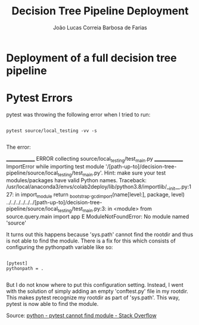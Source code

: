 #+TITLE: Decision Tree Pipeline Deployment
#+AUTHOR: João Lucas Correia Barbosa de Farias
#+EMAIL: joao.farias.080@ufrn.edu.br

* Deployment of a full decision tree pipeline


* Pytest Errors
pytest was throwing the following error when I tried to run:

#+begin_src shell

  pytest source/local_testing -vv -s

#+end_src

The error:

______________ ERROR collecting source/local_testing/test_main.py ______________
ImportError while importing test module '/[path-up-to]/decision-tree-pipeline/source/local_testing/test_main.py'.
Hint: make sure your test modules/packages have valid Python names.
Traceback:
/usr/local/anaconda3/envs/colab2deploy/lib/python3.8/importlib/__init__.py:127: in import_module
    return _bootstrap._gcd_import(name[level:], package, level)
../../../../../../[path-up-to]/decision-tree-pipeline/source/local_testing/test_main.py:3: in <module>
    from source.query.main import app
E   ModuleNotFoundError: No module named 'source'

It turns out this happens because 'sys.path' cannot find the rootdir and thus is not able to find the module. There is a fix for this which consists of configuring the pythonpath variable like so:

#+begin_src shell

  [pytest]
  pythonpath = .

#+end_src

But I do not know where to put this configuration setting. Instead, I went with the solution of simply adding an empty 'conftest.py' file in my rootdir. This makes pytest recognize my rootdir as part of 'sys.path'. This way, pytest is now able to find the module.

Source: [[https://stackoverflow.com/questions/49028611/pytest-cannot-find-module][python - pytest cannot find module - Stack Overflow]]
